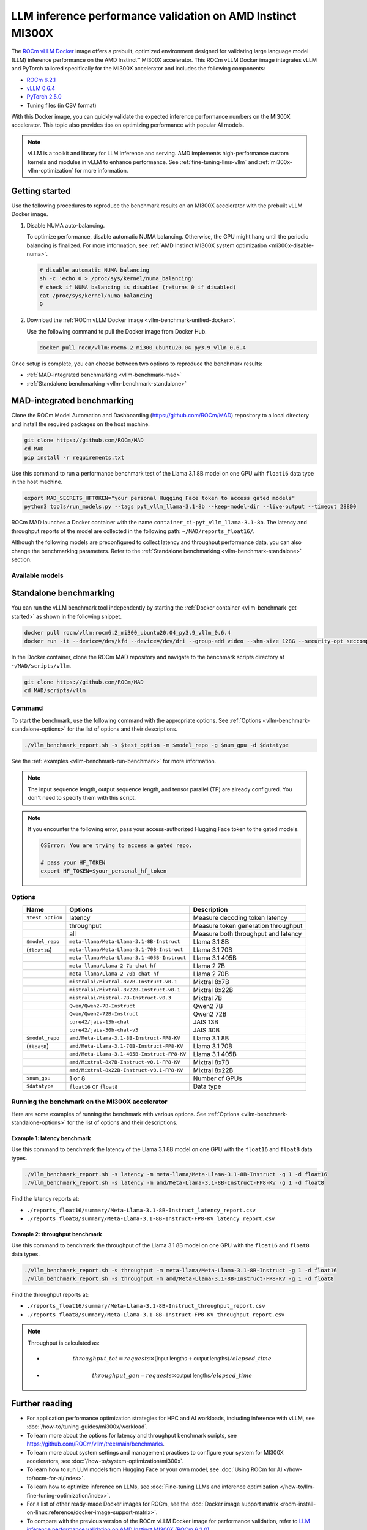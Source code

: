.. meta::
   :description: Learn how to validate LLM inference performance on MI300X accelerators using AMD MAD and the unified
                 ROCm Docker image.
   :keywords: model, MAD, automation, dashboarding, validate

***********************************************************
LLM inference performance validation on AMD Instinct MI300X
***********************************************************

.. _vllm-benchmark-unified-docker:

The `ROCm vLLM Docker <https://hub.docker.com/r/rocm/vllm/tags>`_ image offers
a prebuilt, optimized environment designed for validating large language model
(LLM) inference performance on the AMD Instinct™ MI300X accelerator. This
ROCm vLLM Docker image integrates vLLM and PyTorch tailored specifically for the
MI300X accelerator and includes the following components:

* `ROCm 6.2.1 <https://github.com/ROCm/ROCm>`_

* `vLLM 0.6.4 <https://docs.vllm.ai/en/latest>`_

* `PyTorch 2.5.0 <https://github.com/pytorch/pytorch>`_

* Tuning files (in CSV format)

With this Docker image, you can quickly validate the expected inference
performance numbers on the MI300X accelerator. This topic also provides tips on
optimizing performance with popular AI models.

.. hlist::
   :columns: 6

   * Llama 3.1 8B

   * Llama 3.1 70B

   * Llama 3.1 405B

   * Llama 2 7B

   * Llama 2 70B

   * Mixtral 8x7B

   * Mixtral 8x22B

   * Mixtral 7B

   * Qwen2 7B

   * Qwen2 72B

   * JAIS 13B

   * JAIS 30B

.. _vllm-benchmark-vllm:

.. note::

   vLLM is a toolkit and library for LLM inference and serving. AMD implements
   high-performance custom kernels and modules in vLLM to enhance performance.
   See :ref:`fine-tuning-llms-vllm` and :ref:`mi300x-vllm-optimization` for
   more information.

Getting started
===============

Use the following procedures to reproduce the benchmark results on an
MI300X accelerator with the prebuilt vLLM Docker image.

.. _vllm-benchmark-get-started:

1. Disable NUMA auto-balancing.

   To optimize performance, disable automatic NUMA balancing. Otherwise, the GPU
   might hang until the periodic balancing is finalized. For more information,
   see :ref:`AMD Instinct MI300X system optimization <mi300x-disable-numa>`.

   .. code-block:: shell

      # disable automatic NUMA balancing
      sh -c 'echo 0 > /proc/sys/kernel/numa_balancing'
      # check if NUMA balancing is disabled (returns 0 if disabled)
      cat /proc/sys/kernel/numa_balancing
      0

2. Download the :ref:`ROCm vLLM Docker image <vllm-benchmark-unified-docker>`.

   Use the following command to pull the Docker image from Docker Hub.

   .. code-block:: shell

      docker pull rocm/vllm:rocm6.2_mi300_ubuntu20.04_py3.9_vllm_0.6.4

Once setup is complete, you can choose between two options to reproduce the
benchmark results:

-  :ref:`MAD-integrated benchmarking <vllm-benchmark-mad>`

-  :ref:`Standalone benchmarking <vllm-benchmark-standalone>`

.. _vllm-benchmark-mad:

MAD-integrated benchmarking
===========================

Clone the ROCm Model Automation and Dashboarding (`<https://github.com/ROCm/MAD>`__) repository to a local
directory and install the required packages on the host machine.

.. code-block:: shell

   git clone https://github.com/ROCm/MAD
   cd MAD
   pip install -r requirements.txt

Use this command to run a performance benchmark test of the Llama 3.1 8B model
on one GPU with ``float16`` data type in the host machine.

.. code-block:: shell

   export MAD_SECRETS_HFTOKEN="your personal Hugging Face token to access gated models"
   python3 tools/run_models.py --tags pyt_vllm_llama-3.1-8b --keep-model-dir --live-output --timeout 28800

ROCm MAD launches a Docker container with the name
``container_ci-pyt_vllm_llama-3.1-8b``. The latency and throughput reports of the
model are collected in the following path: ``~/MAD/reports_float16/``.

Although the following models are preconfigured to collect latency and
throughput performance data, you can also change the benchmarking parameters.
Refer to the :ref:`Standalone benchmarking <vllm-benchmark-standalone>` section.

Available models
----------------

.. hlist::
   :columns: 3

   * ``pyt_vllm_llama-3.1-8b``

   * ``pyt_vllm_llama-3.1-70b``

   * ``pyt_vllm_llama-3.1-405b``

   * ``pyt_vllm_llama-2-7b``

   * ``pyt_vllm_llama-2-70b``

   * ``pyt_vllm_mixtral-8x7b``

   * ``pyt_vllm_mixtral-8x22b``

   * ``pyt_vllm_mistral-7b``

   * ``pyt_vllm_qwen2-7b``

   * ``pyt_vllm_qwen2-72b``

   * ``pyt_vllm_jais-13b``

   * ``pyt_vllm_jais-30b``

   * ``pyt_vllm_llama-3.1-8b_fp8``

   * ``pyt_vllm_llama-3.1-70b_fp8``

   * ``pyt_vllm_llama-3.1-405b_fp8``

   * ``pyt_vllm_mixtral-8x7b_fp8``

   * ``pyt_vllm_mixtral-8x22b_fp8``

.. _vllm-benchmark-standalone:

Standalone benchmarking
=======================

You can run the vLLM benchmark tool independently by starting the
:ref:`Docker container <vllm-benchmark-get-started>` as shown in the following
snippet.

.. code-block::

   docker pull rocm/vllm:rocm6.2_mi300_ubuntu20.04_py3.9_vllm_0.6.4
   docker run -it --device=/dev/kfd --device=/dev/dri --group-add video --shm-size 128G --security-opt seccomp=unconfined --security-opt apparmor=unconfined --cap-add=SYS_PTRACE -v $(pwd):/workspace --env HUGGINGFACE_HUB_CACHE=/workspace --name vllm_v0.6.4 rocm/vllm:rocm6.2_mi300_ubuntu20.04_py3.9_vllm_0.6.4

In the Docker container, clone the ROCm MAD repository and navigate to the
benchmark scripts directory at ``~/MAD/scripts/vllm``.

.. code-block::

   git clone https://github.com/ROCm/MAD
   cd MAD/scripts/vllm

Command
-------

To start the benchmark, use the following command with the appropriate options.
See :ref:`Options <vllm-benchmark-standalone-options>` for the list of
options and their descriptions.

.. code-block:: shell

   ./vllm_benchmark_report.sh -s $test_option -m $model_repo -g $num_gpu -d $datatype

See the :ref:`examples <vllm-benchmark-run-benchmark>` for more information.

.. note::

   The input sequence length, output sequence length, and tensor parallel (TP) are
   already configured. You don't need to specify them with this script.

.. note::

   If you encounter the following error, pass your access-authorized Hugging
   Face token to the gated models.

   .. code-block:: shell

      OSError: You are trying to access a gated repo.

      # pass your HF_TOKEN
      export HF_TOKEN=$your_personal_hf_token

.. _vllm-benchmark-standalone-options:

Options
-------

.. list-table::
   :header-rows: 1
   :align: center

   * - Name
     - Options
     - Description

   * - ``$test_option``
     - latency
     - Measure decoding token latency

   * -
     - throughput
     - Measure token generation throughput

   * -
     - all
     - Measure both throughput and latency

   * - ``$model_repo``
     - ``meta-llama/Meta-Llama-3.1-8B-Instruct``
     - Llama 3.1 8B

   * - (``float16``)
     - ``meta-llama/Meta-Llama-3.1-70B-Instruct``
     - Llama 3.1 70B

   * -
     - ``meta-llama/Meta-Llama-3.1-405B-Instruct``
     - Llama 3.1 405B

   * -
     - ``meta-llama/Llama-2-7b-chat-hf``
     - Llama 2 7B

   * -
     - ``meta-llama/Llama-2-70b-chat-hf``
     - Llama 2 70B

   * -
     - ``mistralai/Mixtral-8x7B-Instruct-v0.1``
     - Mixtral 8x7B

   * -
     - ``mistralai/Mixtral-8x22B-Instruct-v0.1``
     - Mixtral 8x22B

   * -
     - ``mistralai/Mistral-7B-Instruct-v0.3``
     - Mixtral 7B

   * -
     - ``Qwen/Qwen2-7B-Instruct``
     - Qwen2 7B

   * -
     - ``Qwen/Qwen2-72B-Instruct``
     - Qwen2 72B

   * -
     - ``core42/jais-13b-chat``
     - JAIS 13B

   * -
     - ``core42/jais-30b-chat-v3``
     - JAIS 30B

   * - ``$model_repo``
     - ``amd/Meta-Llama-3.1-8B-Instruct-FP8-KV``
     - Llama 3.1 8B

   * - (``float8``)
     - ``amd/Meta-Llama-3.1-70B-Instruct-FP8-KV``
     - Llama 3.1 70B

   * -
     - ``amd/Meta-Llama-3.1-405B-Instruct-FP8-KV``
     - Llama 3.1 405B

   * -
     - ``amd/Mixtral-8x7B-Instruct-v0.1-FP8-KV``
     - Mixtral 8x7B

   * -
     - ``amd/Mixtral-8x22B-Instruct-v0.1-FP8-KV``
     - Mixtral 8x22B

   * - ``$num_gpu``
     - 1 or 8
     - Number of GPUs

   * - ``$datatype``
     - ``float16`` or ``float8``
     - Data type

.. _vllm-benchmark-run-benchmark:

Running the benchmark on the MI300X accelerator
-----------------------------------------------

Here are some examples of running the benchmark with various options.
See :ref:`Options <vllm-benchmark-standalone-options>` for the list of
options and their descriptions.

Example 1: latency benchmark
^^^^^^^^^^^^^^^^^^^^^^^^^^^^
 
Use this command to benchmark the latency of the Llama 3.1 8B model on one GPU with the ``float16`` and ``float8`` data types.

.. code-block::

   ./vllm_benchmark_report.sh -s latency -m meta-llama/Meta-Llama-3.1-8B-Instruct -g 1 -d float16
   ./vllm_benchmark_report.sh -s latency -m amd/Meta-Llama-3.1-8B-Instruct-FP8-KV -g 1 -d float8

Find the latency reports at:

- ``./reports_float16/summary/Meta-Llama-3.1-8B-Instruct_latency_report.csv``

- ``./reports_float8/summary/Meta-Llama-3.1-8B-Instruct-FP8-KV_latency_report.csv``

Example 2: throughput benchmark
^^^^^^^^^^^^^^^^^^^^^^^^^^^^^^^

Use this command to benchmark the throughput of the Llama 3.1 8B model on one GPU with the ``float16`` and ``float8`` data types.

.. code-block:: shell

   ./vllm_benchmark_report.sh -s throughput -m meta-llama/Meta-Llama-3.1-8B-Instruct -g 1 -d float16
   ./vllm_benchmark_report.sh -s throughput -m amd/Meta-Llama-3.1-8B-Instruct-FP8-KV -g 1 -d float8

Find the throughput reports at:

- ``./reports_float16/summary/Meta-Llama-3.1-8B-Instruct_throughput_report.csv``

- ``./reports_float8/summary/Meta-Llama-3.1-8B-Instruct-FP8-KV_throughput_report.csv``

.. raw:: html

   <style>
   mjx-container[jax="CHTML"][display="true"] {
       text-align: left;
       margin: 0;
   }
   </style>

.. note::

   Throughput is calculated as:

   - .. math:: throughput\_tot = requests \times (\mathsf{\text{input lengths}} + \mathsf{\text{output lengths}}) / elapsed\_time

   - .. math:: throughput\_gen = requests \times \mathsf{\text{output lengths}} / elapsed\_time

Further reading
===============

- For application performance optimization strategies for HPC and AI workloads,
  including inference with vLLM, see :doc:`/how-to/tuning-guides/mi300x/workload`.

- To learn more about the options for latency and throughput benchmark scripts,
  see `<https://github.com/ROCm/vllm/tree/main/benchmarks>`_.

- To learn more about system settings and management practices to configure your system for
  MI300X accelerators, see :doc:`/how-to/system-optimization/mi300x`.

- To learn how to run LLM models from Hugging Face or your own model, see
  :doc:`Using ROCm for AI </how-to/rocm-for-ai/index>`.

- To learn how to optimize inference on LLMs, see
  :doc:`Fine-tuning LLMs and inference optimization </how-to/llm-fine-tuning-optimization/index>`.

- For a list of other ready-made Docker images for ROCm, see the
  :doc:`Docker image support matrix <rocm-install-on-linux:reference/docker-image-support-matrix>`.

- To compare with the previous version of the ROCm vLLM Docker image for performance validation, refer to
  `LLM inference performance validation on AMD Instinct MI300X (ROCm 6.2.0) <https://rocm.docs.amd.com/en/docs-6.2.0/how-to/performance-validation/mi300x/vllm-benchmark.html>`_.

